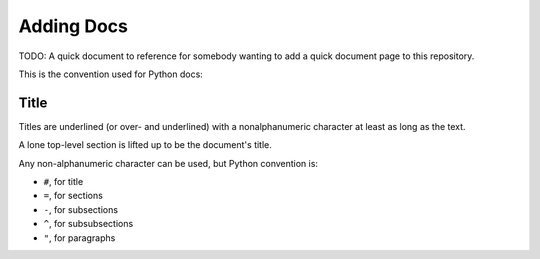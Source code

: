 Adding Docs
##############

TODO: A quick document to reference for somebody wanting to add a quick document
page to this repository.

This is the convention used for Python docs:

Title
=====

Titles are underlined (or over- and underlined) with
a nonalphanumeric character at least as long as the
text.

A lone top-level section is lifted up to be the
document's title.

Any non-alphanumeric character can be used, but
Python convention is:

* ``#``, for title
* ``=``, for sections
* ``-``, for subsections
* ``^``, for subsubsections
* ``"``, for paragraphs
